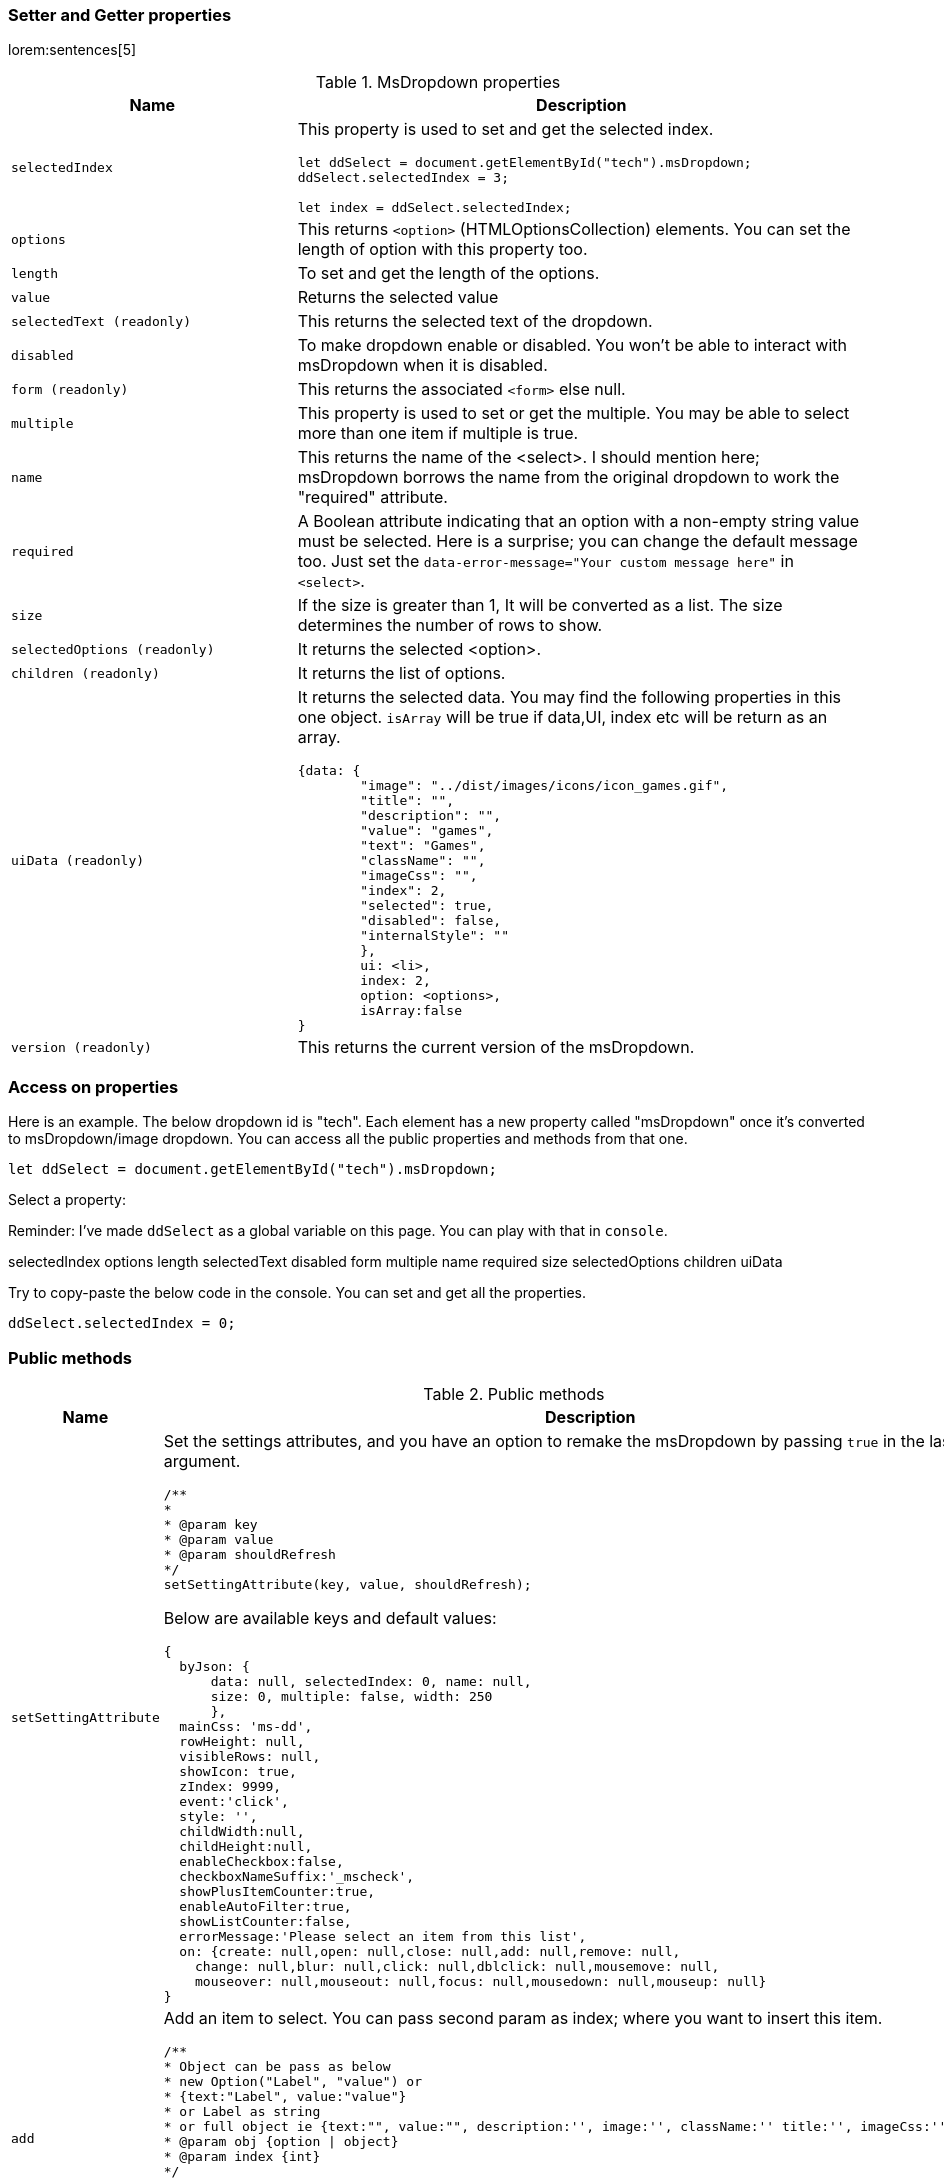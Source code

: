 === Setter and Getter properties

lorem:sentences[5]

.MsDropdown properties
[cols="4a,8a", options="header", width="100%", role="rtable mt-3"]
|===
|Name |Description

|`selectedIndex`
|This property is used to set and get the selected index. +

[source, js]
----
let ddSelect = document.getElementById("tech").msDropdown;
//To set the value
ddSelect.selectedIndex = 3;

//To get get value
let index = ddSelect.selectedIndex;
----

|`options`
|This returns `<option>` (HTMLOptionsCollection) elements. You can set
the length of option with this property too. +

|`length`
|To set and get the length of the options.

|`value`
|Returns the selected value

|`selectedText (readonly)`
|This returns the selected text of the dropdown.

|`disabled`
|To make dropdown enable or disabled. You won't be able to interact with
msDropdown when it is disabled.

|`form (readonly)`
|This returns the associated `<form>` else null.

|`multiple`
|This property is used to set or get the multiple. You may be able to
select more than one item if multiple is true.

|`name`
|This returns the name of the <select>. I should mention here; msDropdown
borrows the name from the original dropdown to work the "required"
attribute.

|`required`
|A Boolean attribute indicating that an option with a non-empty string
value must be selected. Here is a surprise; you can change the default
message too. Just set the
`data-error-message="Your custom message here"` in `<select>`.

|`size`
|If the size is greater than 1, It will be converted as a list. The size
determines the number of rows to show.

|`selectedOptions (readonly)`
|It returns the selected <option>.

|`children (readonly)`
|It returns the list of options.

|`uiData (readonly)`
|It returns the selected data. You may find the following properties in
this one object. `isArray` will be true if data,UI, index etc will be
return as an array. +

[source, js]
----
{data: {
        "image": "../dist/images/icons/icon_games.gif",
        "title": "",
        "description": "",
        "value": "games",
        "text": "Games",
        "className": "",
        "imageCss": "",
        "index": 2,
        "selected": true,
        "disabled": false,
        "internalStyle": ""
        },
        ui: <li>,
        index: 2,
        option: <options>,
        isArray:false
}
----

|`version (readonly)`
|This returns the current version of the msDropdown.

|===

=== Access on properties

Here is an example. The below dropdown id is "tech". Each element has a
new property called "msDropdown" once it's converted to msDropdown/image
dropdown. You can access all the public properties and methods from that
one.

[source, js]
----
let ddSelect = document.getElementById("tech").msDropdown;
----

Select a property:

Reminder: I've made `ddSelect` as a global variable on this page. You
can play with that in `console`.

selectedIndex options length selectedText disabled form multiple name
required size selectedOptions children uiData

Try to copy-paste the below code in the console. You can set and get all
the properties.

[source, js]
----
ddSelect.selectedIndex = 0;
----

=== Public methods

.Public methods
[cols="4a,8a", options="header", width="100%", role="rtable mt-3"]
|===
|Name |Description

|`setSettingAttribute`
|Set the settings attributes, and you have an option to remake the
msDropdown by passing `true` in the last argument. +

[source, js]
----
/**
*
* @param key
* @param value
* @param shouldRefresh
*/
setSettingAttribute(key, value, shouldRefresh);
----

Below are available keys and default values: +
[source, js]
----
{
  byJson: {
      data: null, selectedIndex: 0, name: null,
      size: 0, multiple: false, width: 250
      },
  mainCss: 'ms-dd',
  rowHeight: null,
  visibleRows: null,
  showIcon: true,
  zIndex: 9999,
  event:'click',
  style: '',
  childWidth:null,
  childHeight:null,
  enableCheckbox:false,
  checkboxNameSuffix:'_mscheck',
  showPlusItemCounter:true,
  enableAutoFilter:true,
  showListCounter:false,
  errorMessage:'Please select an item from this list',
  on: {create: null,open: null,close: null,add: null,remove: null,
    change: null,blur: null,click: null,dblclick: null,mousemove: null,
    mouseover: null,mouseout: null,focus: null,mousedown: null,mouseup: null}
}
----

|`add`
|Add an item to select. You can pass second param as index; where you
want to insert this item. +

[source, js]
----
/**
* Object can be pass as below
* new Option("Label", "value") or
* {text:"Label", value:"value"}
* or Label as string
* or full object ie {text:"", value:"", description:'', image:'', className:'' title:'', imageCss:''}
* @param obj {option \| object}
* @param index {int}
*/
add(item, index);

// You may use any of the below example
//
ddSelect.add("HashtagCms");
ddSelect.add(new Option("HashtagCms", "https://www.hashtagcms.org"));
ddSelect.add({text:"HashtagCms", value:"https://www.hashtagcms.org"});
ddSelect.add({text:"HashtagCms", value:"https://www.hashtagcms.org", description:"Laravel open-source CMS"});
----

|`remove`
|Remove an item from <select>. And it returns the removed item with
uiData. +

[source, js]
----
/**
* @param index {int}
* @return uiData
*/
remove(index)
----

|`next`
|Move to the next index/item +

[source, js]
----
next()
----

|`previous`
|Move to the previous index/item +

[source, js]
----
previous()
----

|`open`
|Open the dropdown +

[source, js]
----
open()
----

|`close`
|Close the dropdown +

[source, js]
----
close()
----

|`namedItem`
|If you have given any name of an option, will be returned. say, <option
name="cd"></option> +

[source, js]
----
/**
* @param name {string}
* @param withData {boolean}
*/
namedItem(name, withData)
----

|`item`
|Return `<option>` element based on the index that you have passed in the
argument. `uiData` will also be returned if you pass withData=true +

[source, js]
----
/**
* @param index {int}
* @param withData {boolean}
*/
item(index, withData)
----

|`visible`
|Show hide or get status of visibility. +

[source, js]
----
/**
* @param isShow
* @return {boolean}
*/
visible
----

| `showRows` \| `visibleRows`
|Calculate first item height and set child height. +

[source, js]
----
/**
* @param numberOfRows {int}
*/
showRows(numberOfRows)
----

|`on`
|Add an event on the dropdown. Below are possible event types you can
pass in the argument:

`create` \| `open` \| `close` \| `add` \| `remove` \| `change` \|
`blur` \| `click` \| `dblclick` \| `mousemove` \| `mouseover` \|
`mouseout` \| `focus` \| `mousedown` \| `mouseup` +

[source, js]
----
/**
* @param type {string}
* @param fn {function}
*/
on(type, fn)
----

.Example
[source, js]
----
ddSelect.on("change", function() {console.log(ddSelect.uiData});
----

|`off`
|Remove event listener. +

[source, js]
----
/**
* @param type {string}
* @param fn {function}
*/
off(type, fn);
----

|`updateUiAndValue`
|In case there UI is not updated. You can call this method. +

[source, js]
----
updateUiAndValue()
----

|`refresh`
|Recreatea a msDropdown. +

[source, js]
----
refresh()
----

|`destroy`
|Remove msDropdown and returns back to the original dropdown. +

[source, js]
----
destroy()
----

|===


== Examples

lorem:sentences[5]

=== Simple dropdown

Email FAQ Games Music Phone Graph Secured Video CD

There are two ways that you can apply msDropdown on <select> element

. You can add `is="ms-dropdown"`attributes. Like we have in the
below example.

[source, html]
----
<select class="tech" name="tech" is="ms-dropdown">
    <option value="" selected>Please select one</option>
    <option data-image="./dist/images/icons/icon_email.gif" value="email">Email</option>
    <option data-image="./dist/images/icons/icon_faq.gif" value="faq">FAQ</option>
    <option data-image="./dist/images/icons/icon_games.gif" value="games">Games</option>
    <option data-image="./dist/images/icons/icon_music.gif" value="music">Music</option>
    <option data-image="./dist/images/icons/icon_phone.gif" value="phone">Phone</option>
    <option data-image="./dist/images/icons/icon_sales.gif" value="graph">Graph</option>
    <option data-image="./dist/images/icons/icon_secure.gif" value="secured">Secured</option>
    <option data-image="./dist/images/icons/icon_video.gif" value="video">Video</option>
    <option data-image="./dist/images/icons/icon_cd.gif" name="cd" value="cd">CD</option>
</select>
----

[start=2]
. You don't need the below code if you have already included
  `dd.min.js` in the bottom of the page. Like I've mentioned in the
  installation section. +

In case you want to convert later by script, you can use the below code.
You may use a CSS selector too. +

[source, js]
----
MsDropdown.make('#select_element');
//or
new MsDropdown('.select_elements');
----

=== Dropdown with description

Did you notice? There is an extra attribute `data-description` in `<option>`.

[source, html]
----
<select id="payments" name="payments" is="ms-dropdown" data-enable-auto-filter="false" required>
  <option value="" data-description="Choose your payment gateway">Payment Gateway</option>
  <option value="amex" data-image="./dist/images/icons/Amex-56.jpg" data-description="My life. My card...">Amex</option>
  <option value="Discover" data-image="./dist/images/icons/Discover-56.jpg" data-description="It pays to Discover...">Discover</option>
  <option value="Mastercard" data-image="./dist/images/icons/Mastercard-56.jpg" data-title="For everything else..." data-description="For everything else...">Mastercard</option>
  <option value="cash" data-image="./dist/images/icons/Cash-56.jpg" data-description="Pay at your doorstep...">Cash on delivery</option>
  <option value="Visa" data-image="./dist/images/icons/Visa-56.jpg" data-description="All you need...">Visa</option>
  <option value="Paypal" data-image="./dist/images/icons/Paypal-56.jpg" data-description="Pay and get paid...">Paypal</option>
</select>
----

=== Dropdown with checkboxes

Email FAQ Games Music Phone Graph Secured Video CD

[source, html]
----
<select name="tech_with_checkbox" is="ms-dropdown" data-enable-checkbox="true">
  <option data-image="./dist/images/icons/icon_email.gif"  value="email">Email</option>
  <option data-image="./dist/images/icons/icon_faq.gif"  value="faq">FAQ</option>
  <option data-image="./dist/images/icons/icon_games.gif"  selected value="games">Games</option>
  <option data-image="./dist/images/icons/icon_music.gif" value="music">Music</option>
  <option data-image="./dist/images/icons/icon_phone.gif" value="phone">Phone</option>
  <option data-image="./dist/images/icons/icon_sales.gif"  value="graph">Graph</option>
  <option data-image="./dist/images/icons/icon_secure.gif" value="secured">Secured</option>
  <option data-image="./dist/images/icons/icon_video.gif" value="video">Video</option>
  <option data-image="./dist/images/icons/icon_cd.gif" name="cd" value="cd">CD</option>
</select>
----

=== Option groups

[source, html]
----
<select is="ms-dropdown" name="car_group">
  <optgroup label="Mercedes Benz">
    <option>Mercedes-Benz GLA</option>
    <option>Mercedes-Benz S-Class</option>
    <option>Mercedes-Benz E-Class</option>
    <option>Mercedes-Benz GLS</option>
  </optgroup>
  <optgroup label="Jaguar">
    <option>Jaguar F-TYPE</option>
    <option selected>Jaguar XE</option>
    <option>Jaguar F-Pace</option>
    <option>Jaguar I-Pace</option>
    <option>Jaguar XF</option>
  </optgroup>
</select>
----

=== Dropdown with CSS images

[source, html]
----
<select name="countries" id="countries" is="ms-dropdown" data-child-height="315">
  <option value='ad' data-image-css="flag ad" data-title="Andorra">Andorra</option>
  <option value='ae' data-image-css="flag ae" data-title="United Arab Emirates">United Arab Emirates</option>
  <option value='af' data-image-css="flag af" data-title="Afghanistan">Afghanistan</option>
  ...
  <option value='zr' data-image-css="flag zr" data-title="Zaire (former)">Zaire (former)</option>
  <option value='zw' data-image-css="flag zw" data-title="Zimbabwe">Zimbabwe</option>
</select>
----

=== Dropdown as a list

Please select one Email FAQ Games Music Phone Graph Secured Video CD

[source, html]
----
<select name="gameList[]" is="ms-dropdown" multiple size="5">
  <option value="" selected>Please select one</option>
  <option data-image="./dist/images/icons/icon_email.gif"  value="email">Email</option>
  <option data-image="./dist/images/icons/icon_faq.gif"  value="faq">FAQ</option>
  <option data-image="./dist/images/icons/icon_games.gif"  value="games">Games</option>
  <option data-image="./dist/images/icons/icon_music.gif" value="music">Music</option>
  <option data-image="./dist/images/icons/icon_phone.gif" value="phone">Phone</option>
  <option data-image="./dist/images/icons/icon_sales.gif"  value="graph">Graph</option>
  <option data-image="./dist/images/icons/icon_secure.gif" value="secured">Secured</option>
  <option data-image="./dist/images/icons/icon_video.gif" value="video">Video</option>
  <option data-image="./dist/images/icons/icon_cd.gif" name="cd" value="cd">CD</option>
</select>
----

=== Create Dropdown from JSON object

[source, js]
----
[
  {description:'Choose your payment gateway', value:'', text:'Payment Gateway'},
  {image:'/assets/mywork/web-components/image-dropdown/images/icons/Amex-56.jpg', description:'My life. My card...', value:'amex', text:'Amex'},
  {image:'/assets/mywork/web-components/image-dropdown/images/icons/Discover-56.jpg', description:'It pays to Discover...', value:'Discover', text:'Discover'},
  {image:'/assets/mywork/web-components/image-dropdown/images/icons/Mastercard-56.jpg', title:'For everything else...', description:'For everything else...', value:'Mastercard', text:'Mastercard'},
  {image:'/assets/mywork/web-components/image-dropdown/images/icons/Cash-56.jpg', description:'Sorry not available...', value:'cash', text:'Cash on delivery', disabled:true},
  {image:'/assets/mywork/web-components/image-dropdown/images/icons/Visa-56.jpg', description:'All you need...', value:'Visa', text:'Visa'},
  {image:'/assets/mywork/web-components/image-dropdown/images/icons/Paypal-56.jpg', description:'Pay and get paid...', value:'Paypal', text:'Paypal'}
];
----

Below method is being called on "Click here to convert by above json"
button.

[source, html]
----
<script>
  function makeDd() {
    'use strict';
    //get the data from above json string
    let json = new function (`return ${document.getElementById('json_data').innerHTML}`)();
    //clean the holder
    document.getElementById("json_dropdown").innerHTML = "";

    //convert to msDropdown
    MsDropdown.make("#json_dropdown", {
        byJson: {
            data: json, selectedIndex: 0, name: "json_dropdown",
            size: 0, multiple: false, width: 450
        },
        enableAutoFilter:false
    });
    //or we can use like this too.
    /*new MsDropdown(document.getElementById("json_dropdown"), {
        byJson: {
            data: json, name: "json_dropdown"
        }
    });*/
  }
</script>
----

=== What are the settings params

If you are creating with the help of JavaScript you might need this.
So, how do you create it? Syntax is below

[source, js]
----
//Style 1
MsDropdown.make("element", {...settings});

//Style 2
new MsDropdown(document.getElementById("element_id"), {...settings});
----

And what are the settings params you can pass to the msDropdown? It is
similar to the data-attributes, those I've mentioned above in this
document. Only difference is that you passed as a camelCase key without
the "data-". For example if you want to set child width, you passed in
attribute as `data-child-width="300px"` whereas you need to pass in
settings as `childWidth:'300px'`

So, here is an example what you can pass in settings.

[source, js]
----
MsDropdown.make("element", {
  byJson: {
      data: null, selectedIndex: 0, name: null,
      size: 0, multiple: false, width: 250
      },
  mainCss: 'ms-dd',
  rowHeight: null,
  visibleRows: null,
  showIcon: true,
  zIndex: 9999,
  event:'click',
  style: '',
  childWidth:null,
  childHeight:null,
  enableCheckbox:false,
  checkboxNameSuffix:'_mscheck',
  showPlusItemCounter:true,
  enableAutoFilter:true,
  showListCounter:false,
  errorMessage:'Please select an item from this list',
  on: { create: null,open: null,close: null,add: null,remove: null,
        change: null,blur: null,click: null,dblclick: null,mousemove: null,
        mouseover: null,mouseout: null,focus: null,mousedown: null,
        mouseup: null
      }
});
----
